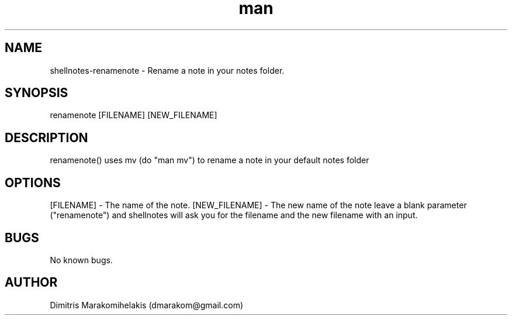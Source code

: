 .\" Manpage for renamenote
.\" Contact dmarakom@gmail.com to correct errors or typos.
.TH man 8 "30/12/2020" "" "renamenote man page"
.SH NAME
shellnotes-renamenote \- Rename a note in your notes folder.
.SH SYNOPSIS
renamenote [FILENAME] [NEW_FILENAME]
.SH DESCRIPTION
renamenote() uses mv (do "man mv") to rename a note in your default notes folder
.SH OPTIONS
[FILENAME] \- The name of the note.
[NEW_FILENAME] \- The new name of the note
leave a blank parameter ("renamenote") and shellnotes will ask you for the filename and the new filename with an input.
.SH BUGS
No known bugs.
.SH AUTHOR
Dimitris Marakomihelakis (dmarakom@gmail.com)